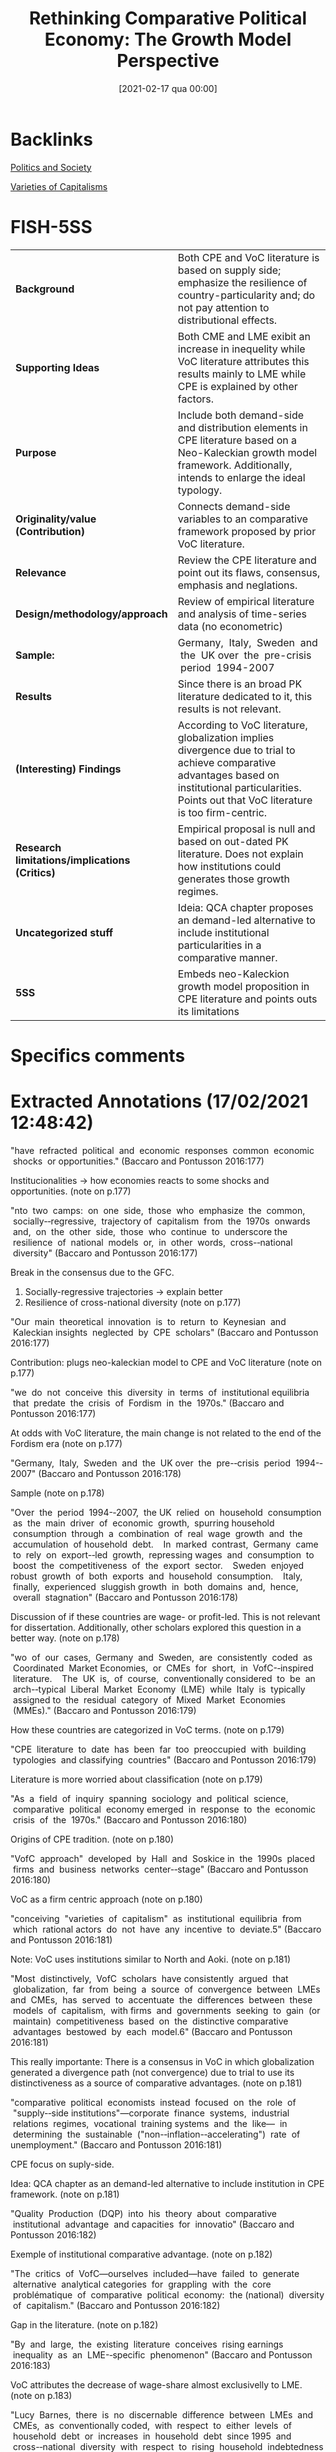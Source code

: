 #+title:      Rethinking Comparative Political Economy: The Growth Model Perspective
#+date:       [2021-02-17 qua 00:00]
#+filetags:   :bib:
#+identifier: 20210217T000001
#+OPTIONS: toc:nil num:nil
#+reference:  baccaro_2016_Rethinking


* Backlinks

[[denote:20250204T173844][Politics and Society]]

[[denote:20230216T235157][Varieties of Capitalisms]]

* FISH-5SS


|---------------------------------------------+----------------------------------------------------------------------------------------------------------------------------------------------------------------------------------------------------------|
| <40>                                        | <50>                                                                                                                                                                                                     |
| *Background*                                  | Both CPE and VoC literature is based on supply side; emphasize the resilience of country-particularity and; do not pay attention to distributional effects.                                              |
| *Supporting Ideas*                            | Both CME and LME exibit an increase in inequelity while VoC literature attributes this results mainly to LME while CPE is explained by other factors.                                                    |
| *Purpose*                                     | Include both demand-side and distribution elements in CPE literature based on a Neo-Kaleckian growth model framework. Additionally, intends to enlarge the ideal typology.                               |
| *Originality/value (Contribution)*            | Connects demand-side variables to an comparative framework proposed by prior VoC literature.                                                                                                             |
| *Relevance*                                   | Review the CPE literature and point out its flaws, consensus, emphasis and neglations.                                                                                                                   |
| *Design/methodology/approach*                 | Review of empirical literature and analysis of time-series data (no econometric)                                                                                                                         |
| *Sample:*                                     | Germany,  Italy,  Sweden  and  the  UK over  the  pre-crisis  period  1994-2007                                                                                                                          |
| *Results*                                     | Since there is an broad PK literature dedicated to it, this results is not relevant.                                                                                                                     |
| *(Interesting) Findings*                      | According to VoC literature, globalization implies divergence due to trial to achieve comparative advantages based on institutional particularities. Points out that VoC literature is too firm-centric. |
| *Research limitations/implications (Critics)* | Empirical proposal is null and based on out-dated PK literature. Does not explain how institutions could generates those growth regimes.                                                                 |
| *Uncategorized stuff*                         | Ideia: QCA chapter proposes an demand-led alternative to include institutional particularities in a comparative manner.                                                                                  |
| *5SS*                                         | Embeds neo-Kaleckion growth model proposition in CPE literature and points outs its limitations                                                                                                          |
|---------------------------------------------+----------------------------------------------------------------------------------------------------------------------------------------------------------------------------------------------------------|

* Specifics comments
 :PROPERTIES:
 :Custom_ID: baccaroRethinkingComparativePolitical2016
 :AUTHOR: Baccaro, L., & Pontusson, J.
 :JOURNAL: Politics \& Society
 :YEAR: 2016
 :DOI:  http://dx.doi.org/10.1177/0032329216638053
 :URL: https://doi.org/10.1177/0032329216638053
 :END:


* Extracted Annotations (17/02/2021 12:48:42)
:PROPERTIES:
 :NOTER_DOCUMENT: /home/gpetrini/Zotero/storage/HVK7ARXX/Baccaro e Pontusson - 2016 - Rethinking Comparative Political Economy The Grow.pdf
 :END:


"have  refracted  political  and  economic  responses  common  economic  shocks  or opportunities." (Baccaro and Pontusson 2016:177)

Institucionalities -> how economies reacts to some shocks and opportunities. (note on p.177)




"nto  two  camps:  on  one  side,  those  who  emphasize  the  common,  socially-­‐regressive,  trajectory of  capitalism  from  the  1970s  onwards  and,  on  the  other  side,  those  who  continue  to  underscore the  resilience  of  national  models  or,  in  other  words,  cross-­‐national  diversity" (Baccaro and Pontusson 2016:177)

Break in the consensus due to the GFC.

1. Socially-regressive trajectories -> explain better
2. Resilience of cross-national diversity (note on p.177)




"Our  main  theoretical  innovation  is  to  return  to  Keynesian  and  Kaleckian insights  neglected  by  CPE  scholars" (Baccaro and Pontusson 2016:177)

Contribution: plugs neo-kaleckian model to CPE and VoC literature (note on p.177)




"we  do  not  conceive  this  diversity  in  terms  of  institutional equilibria  that  predate  the  crisis  of  Fordism  in  the  1970s." (Baccaro and Pontusson 2016:177)

At odds with VoC literature, the main change is not related to the end of the Fordism era (note on p.177)




"Germany,  Italy,  Sweden  and  the  UK over  the  pre-­‐crisis  period  1994-­‐2007" (Baccaro and Pontusson 2016:178)

Sample (note on p.178)




"Over  the  period  1994-­‐2007,  the UK  relied  on  household  consumption  as  the  main  driver  of  economic  growth,  spurring household  consumption  through  a  combination  of  real  wage  growth  and  the  accumulation  of household  debt.    In  marked  contrast,  Germany  came  to  rely  on  export-­‐led  growth,  repressing wages  and  consumption  to  boost  the  competitiveness  of  the  export  sector.    Sweden  enjoyed robust  growth  of  both  exports  and  household  consumption.    Italy,  finally,  experienced  sluggish growth  in  both  domains  and,  hence,  overall  stagnation" (Baccaro and Pontusson 2016:178)

Discussion of if these countries are wage- or profit-led. This is not relevant for dissertation.
Additionally, other scholars explored this question in a better way. (note on p.178)




"wo  of  our  cases,  Germany  and  Sweden,  are  consistently  coded  as  Coordinated  Market Economies,  or  CMEs  for  short,  in  VofC-­‐inspired  literature.    The  UK  is,  of  course,  conventionally considered  to  be  an  arch-­‐typical  Liberal  Market  Economy  (LME)  while  Italy  is  typically  assigned to  the  residual  category  of  Mixed  Market  Economies  (MMEs)." (Baccaro and Pontusson 2016:179)

How these countries are categorized in VoC terms. (note on p.179)




"CPE  literature  to  date  has  been  far  too  preoccupied  with  building  typologies  and classifying  countries" (Baccaro and Pontusson 2016:179)

Literature is more worried about classification (note on p.179)




"As  a  field  of  inquiry  spanning  sociology  and  political  science,  comparative  political  economy emerged  in  response  to  the  economic  crisis  of  the  1970s." (Baccaro and Pontusson 2016:180)

Origins of CPE tradition. (note on p.180)




"VofC  approach"  developed  by  Hall  and  Soskice in  the  1990s  placed  firms  and  business  networks  center-­‐stage" (Baccaro and Pontusson 2016:180)

VoC as a firm centric approach (note on p.180)




"conceiving  "varieties  of  capitalism"  as  institutional  equilibria  from  which  rational actors  do  not  have  any  incentive  to  deviate.5" (Baccaro and Pontusson 2016:181)

Note: VoC uses institutions similar to North and Aoki. (note on p.181)




"Most  distinctively,  VofC  scholars  have consistently  argued  that  globalization,  far  from  being  a  source  of  convergence  between  LMEs and  CMEs,  has  served  to  accentuate  the  differences  between  these  models  of  capitalism,  with firms  and  governments  seeking  to  gain  (or  maintain)  competitiveness  based  on  the  distinctive comparative  advantages  bestowed  by  each  model.6" (Baccaro and Pontusson 2016:181)

This really importante: There is a consensus in VoC in which globalization generated a divergence path (not convergence) due to trial to use its distinctiveness as a source of comparative advantages. (note on p.181)




"comparative  political  economists  instead  focused  on  the  role  of  "supply-­‐side institutions"—corporate  finance  systems,  industrial  relations  regimes,  vocational  training systems  and  the  like—  in  determining  the  sustainable  ("non-­‐inflation-­‐accelerating")  rate  of unemployment." (Baccaro and Pontusson 2016:181)

CPE focus on suply-side.

Idea: QCA chapter as an demand-led alternative to include institution in CPE framework. (note on p.181)




"Quality  Production  (DQP)  into  his  theory  about  comparative  institutional  advantage  and capacities  for  innovatio" (Baccaro and Pontusson 2016:182)

Exemple of institutional comparative advantage. (note on p.182)




"The  critics  of  VofC—ourselves  included—have  failed  to  generate  alternative  analytical categories  for  grappling  with  the  core  problématique  of  comparative  political  economy:  the (national)  diversity  of  capitalism." (Baccaro and Pontusson 2016:182)

Gap in the literature. (note on p.182)




"By  and  large,  the  existing  literature  conceives  rising earnings  inequality  as  an  LME-­‐specific  phenomenon" (Baccaro and Pontusson 2016:183)

VoC attributes the decrease of wage-share almost exclusivelly to LME. (note on p.183)




"Lucy  Barnes,  there  is  no  discernable  difference  between  LMEs  and  CMEs,  as  conventionally coded,  with  respect  to  either  levels  of  household  debt  or  increases  in  household  debt  since 1995  and  cross-­‐national  diversity  with  respect  to  rising  household  indebtedness  cuts  across  the LME/CME  divide" (Baccaro and Pontusson 2016:184)

Both LME and CMEs presents an increase in household debt.

Ideia: opening the section by stablishing this problem in VoC literature. (note on p.184)




"CMEs,  CPE  scholars  have emphasized  dualizing  institutional  reforms  and  a  growing  divide  between  labor-­‐market "insiders"  and  "outsiders."" (Baccaro and Pontusson 2016:184)

Why inequality increased in CME. (note on p.184)




"Thelen  treats  deindustrialization  as  the  main  driver  of institutional  and  political  change  in  advanced  capitalist  political  economies" (Baccaro and Pontusson 2016:184)

Other reference for the main conclusion of VoC literature. (note on p.184)




"Our  emphasis  on  exports  and  competitiveness  represents  a  return  to  core  themes  of  the CPE  literature  of  the  1980s  and  the  1990s,  but  we  depart  from  that  literature  in  two  crucial respects" (Baccaro and Pontusson 2016:185)

Similarities to pior VoC literature: emphasis on exports and competitiveness
Differences: PK approach (class struggles) and demand-sed emphasis. (note on p.185)




"how  distributional  shifts  affect  growth  models  and  the role  and  interaction  of  different  components  of  aggregate  demand  -  have  not  featured prominently  in  the  CPE  literature  to  date." (Baccaro and Pontusson 2016:185)

Purpose of the paper. (note on p.185)




"New-­‐Kaleckian  macroeconomists,  "regulationists"  have  emphasized that  the  rapid  and  remarkably  stable  growth  characteristic  of  the  1950s  and  the  1960s  was made  possible  by  a  set  of  institutional  arrangements—in  the  first  instance,  collective  bargaining and  unemployment  insurance—that  boosted  labor's  bargaining  power  and  served  to  ensure that  wage  growth  kept  pace  with  productivity  growth,  thus  feeding  aggregate  demand." (Baccaro and Pontusson 2016:190)

Connections between neo-Kaleckian literature and "regulationists" (note on p.190)




"Some  heterodox  economists  use  "financialization"  as  an  umbrella  term  for  institutional or  regulatory  changes  that  have  moved  advanced  capitalist  economies  onto  a  profit-­‐led  growth path.3" (Baccaro and Pontusson 2016:192)

Relation between neo-Kaleckian models and financialization literature: financialization shited wage-led regimes to profit-led ones. (note on p.192)




"Fordist  model  of  wage-­‐led  growth:  consumption-­‐led  growth  financed  by  credit,  investment-­‐led growth  and  export-­‐led  growth." (Baccaro and Pontusson 2016:193)

Proposed typology. (note on p.193)




"The  empirics  presented  in  this  part  are  organized  as  follows.    First,  we  show  that  Germany,  Italy, Sweden,  and  the  UK  relied  on  different  combinations  of  exports  and  consumption  as  drivers  of GDP  growth  in  the  period  1994-­‐2007.    Second,  we  discuss  the  way  in  which  household consumption  is  financed  and  present  data  suggesting  that  debt  financing  as  well  as  real-­‐wage growth  fuelled  household  consumption  in  both  Sweden  and  the  UK.  Third,  we  explore  the  co-­‐ evolution  between  growth  models  and  the  structure  of  earnings  inequality." (Baccaro and Pontusson 2016:194)

Big picture of the results (note on p.194)




"The  second,  and  more  important,  point  is  that  the implications  of  export-­‐led  growth  depend  crucially  on  the  composition  of  exports  or,  in  other words,  their  degree  of  price-­‐sensitivity" (Baccaro and Pontusson 2016:207)

Some export-led-related observation. (note on p.207)
